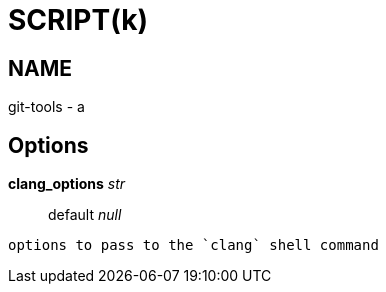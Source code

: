 
SCRIPT(k)
=========

NAME
----
git-tools - a

Options
-------

*clang_options* 'str'::
	default 'null'
....
options to pass to the `clang` shell command
....
